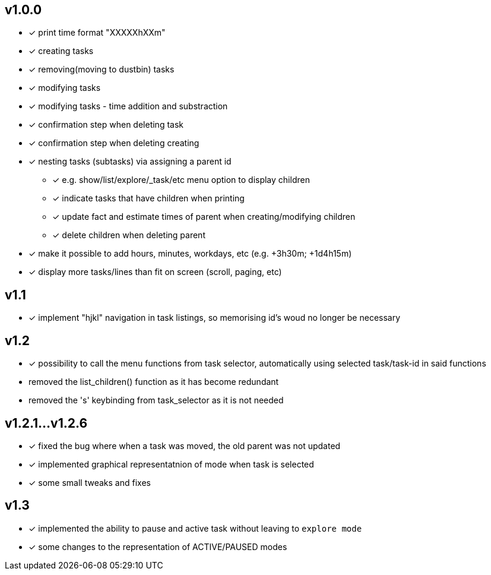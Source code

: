 == v1.0.0
* [x] print time format "XXXXXhXXm"
* [x] creating tasks
* [x] removing(moving to dustbin) tasks
* [x] modifying tasks
* [x] modifying tasks - time addition and substraction
* [x] confirmation step when deleting task
* [x] confirmation step when deleting creating
* [x] nesting tasks (subtasks) via assigning a parent id
** [x] e.g. show/list/explore/_task/etc menu option to display children
** [x] indicate tasks that have children when printing
** [x] update fact and estimate times of parent when creating/modifying children
** [x] delete children when deleting parent
* [x] make it possible to add hours, minutes, workdays, etc (e.g. +3h30m; +1d4h15m)
* [x] display more tasks/lines than fit on screen (scroll, paging, etc)

== v1.1
* [x] implement "hjkl" navigation in task listings, so memorising id's woud no longer be necessary 

== v1.2
* [x] possibility to call the menu functions from task selector,
  automatically using selected task/task-id in said functions
* removed the list_children() function as it has become redundant
* removed the 's' keybinding from task_selector as it is not needed

== v1.2.1...v1.2.6
* [x] fixed the bug where when a task was moved, the old parent was not updated
* [x] implemented graphical representatnion of mode when task is selected
* [x] some small tweaks and fixes

== v1.3
* [x] implemented the ability to pause and active task without leaving to `explore mode`
* [x] some changes to the representation of ACTIVE/PAUSED modes
